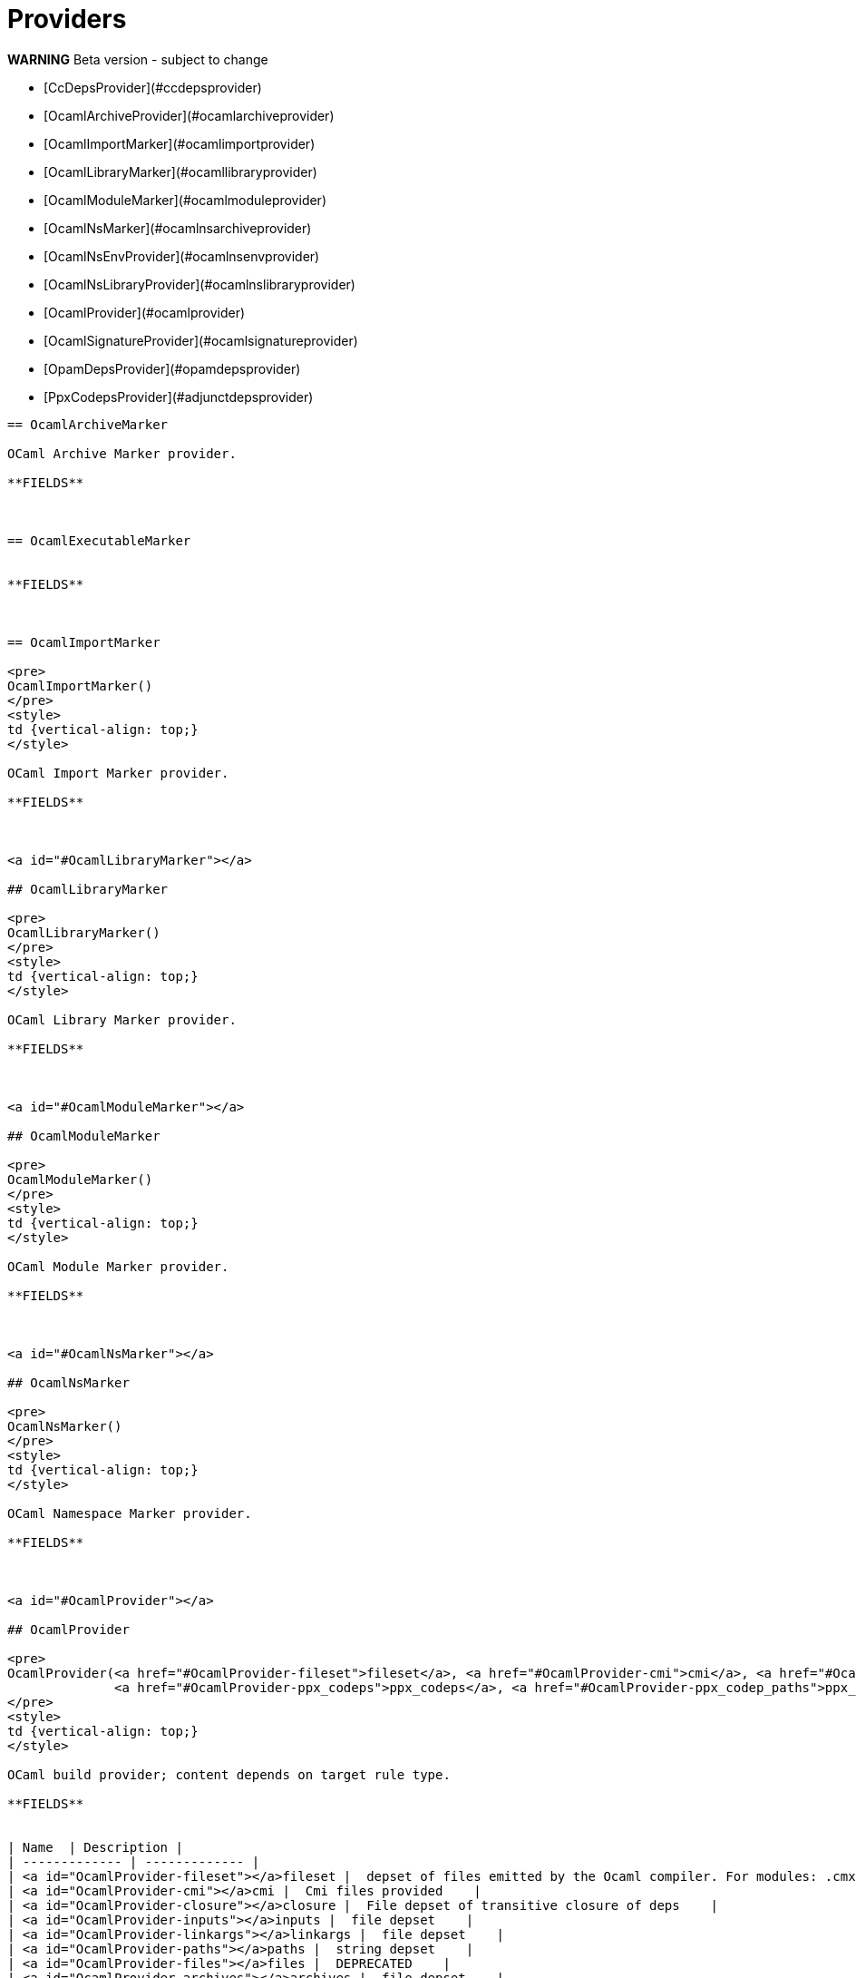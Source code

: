 = Providers
:page-permalink: rules-ocaml/providers
:page-layout: page_rules_ocaml
:page-pkg: rules_ocaml
:page-doc: refman
:page-tags: [providers]
:page-keywords: notes, tips, cautions, warnings, admonitions
:page-last_updated: May 2, 2022
:page-toc: false

// permalink: rules-ocaml/reference

**WARNING** Beta version - subject to change

* [CcDepsProvider](#ccdepsprovider)
* [OcamlArchiveProvider](#ocamlarchiveprovider)
* [OcamlImportMarker](#ocamlimportprovider)
* [OcamlLibraryMarker](#ocamllibraryprovider)
* [OcamlModuleMarker](#ocamlmoduleprovider)
* [OcamlNsMarker](#ocamlnsarchiveprovider)
* [OcamlNsEnvProvider](#ocamlnsenvprovider)
* [OcamlNsLibraryProvider](#ocamlnslibraryprovider)
* [OcamlProvider](#ocamlprovider)
* [OcamlSignatureProvider](#ocamlsignatureprovider)
* [OpamDepsProvider](#opamdepsprovider)
* [PpxCodepsProvider](#adjunctdepsprovider)

----

== OcamlArchiveMarker

OCaml Archive Marker provider.

**FIELDS**



== OcamlExecutableMarker


**FIELDS**



== OcamlImportMarker

<pre>
OcamlImportMarker()
</pre>
<style>
td {vertical-align: top;}
</style>

OCaml Import Marker provider.

**FIELDS**



<a id="#OcamlLibraryMarker"></a>

## OcamlLibraryMarker

<pre>
OcamlLibraryMarker()
</pre>
<style>
td {vertical-align: top;}
</style>

OCaml Library Marker provider.

**FIELDS**



<a id="#OcamlModuleMarker"></a>

## OcamlModuleMarker

<pre>
OcamlModuleMarker()
</pre>
<style>
td {vertical-align: top;}
</style>

OCaml Module Marker provider.

**FIELDS**



<a id="#OcamlNsMarker"></a>

## OcamlNsMarker

<pre>
OcamlNsMarker()
</pre>
<style>
td {vertical-align: top;}
</style>

OCaml Namespace Marker provider.

**FIELDS**



<a id="#OcamlProvider"></a>

## OcamlProvider

<pre>
OcamlProvider(<a href="#OcamlProvider-fileset">fileset</a>, <a href="#OcamlProvider-cmi">cmi</a>, <a href="#OcamlProvider-closure">closure</a>, <a href="#OcamlProvider-inputs">inputs</a>, <a href="#OcamlProvider-linkargs">linkargs</a>, <a href="#OcamlProvider-paths">paths</a>, <a href="#OcamlProvider-files">files</a>, <a href="#OcamlProvider-archives">archives</a>, <a href="#OcamlProvider-archive_deps">archive_deps</a>,
              <a href="#OcamlProvider-ppx_codeps">ppx_codeps</a>, <a href="#OcamlProvider-ppx_codep_paths">ppx_codep_paths</a>, <a href="#OcamlProvider-cc_deps">cc_deps</a>, <a href="#OcamlProvider-ns_resolver">ns_resolver</a>)
</pre>
<style>
td {vertical-align: top;}
</style>

OCaml build provider; content depends on target rule type.

**FIELDS**


| Name  | Description |
| ------------- | ------------- |
| <a id="OcamlProvider-fileset"></a>fileset |  depset of files emitted by the Ocaml compiler. For modules: .cmx, .cmi, .o; for sigs, just .cmi; for libs and archives, filesets for submodules, plus resolver fileset if namespaced.    |
| <a id="OcamlProvider-cmi"></a>cmi |  Cmi files provided    |
| <a id="OcamlProvider-closure"></a>closure |  File depset of transitive closure of deps    |
| <a id="OcamlProvider-inputs"></a>inputs |  file depset    |
| <a id="OcamlProvider-linkargs"></a>linkargs |  file depset    |
| <a id="OcamlProvider-paths"></a>paths |  string depset    |
| <a id="OcamlProvider-files"></a>files |  DEPRECATED    |
| <a id="OcamlProvider-archives"></a>archives |  file depset    |
| <a id="OcamlProvider-archive_deps"></a>archive_deps |  file depset of archive deps    |
| <a id="OcamlProvider-ppx_codeps"></a>ppx_codeps |  file depset    |
| <a id="OcamlProvider-ppx_codep_paths"></a>ppx_codep_paths |  string depset    |
| <a id="OcamlProvider-cc_deps"></a>cc_deps |  dictionary depset    |
| <a id="OcamlProvider-ns_resolver"></a>ns_resolver |  single target    |


<a id="#OcamlSignatureProvider"></a>

## OcamlSignatureProvider

<pre>
OcamlSignatureProvider(<a href="#OcamlSignatureProvider-mli">mli</a>, <a href="#OcamlSignatureProvider-cmi">cmi</a>)
</pre>
<style>
td {vertical-align: top;}
</style>

OCaml interface provider.

**FIELDS**


| Name  | Description |
| ------------- | ------------- |
| <a id="OcamlSignatureProvider-mli"></a>mli |  .mli input file    |
| <a id="OcamlSignatureProvider-cmi"></a>cmi |  .cmi output file    |


